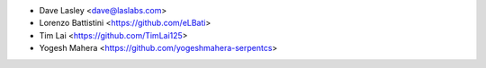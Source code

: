 * Dave Lasley <dave@laslabs.com>
* Lorenzo Battistini <https://github.com/eLBati>
* Tim Lai <https://github.com/TimLai125>
* Yogesh Mahera <https://github.com/yogeshmahera-serpentcs>

